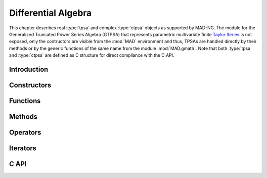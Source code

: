 .. index::
   Differential algebra
   Taylor Series
   Truncated Power Series Algebra, TPSA

********************
Differential Algebra
********************

This chapter describes real :type:`tpsa` and complex :type:`ctpsa` objects as supported by MAD-NG. The module for the Generalized Truncated Power Series Algebra (GTPSA) that represents parametric multivariate finite `Taylor Series <https://en.wikipedia.org/wiki/Taylor_series>`_ is not exposed, only the contructors are visible from the :mod:`MAD` environment and thus, TPSAs are handled directly by their methods or by the generic functions of the same name from the module :mod:`MAD.gmath`. Note that both :type:`tpsa` and :type:`ctpsa` are defined as C structure for direct compliance with the C API.

Introduction
============

Constructors
============

Functions
=========

Methods
=======

Operators
=========

Iterators
=========

C API
=====

